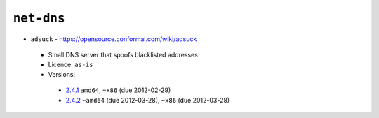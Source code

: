 ``net-dns``
-----------

* ``adsuck`` - https://opensource.conformal.com/wiki/adsuck

 * Small DNS server that spoofs blacklisted addresses
 * Licence: ``as-is``
 * Versions:

  * `2.4.1 <https://github.com/JNRowe/jnrowe-misc/blob/master/net-dns/adsuck/adsuck-2.4.1.ebuild>`__  ``amd64``, ``~x86`` (due 2012-02-29)
  * `2.4.2 <https://github.com/JNRowe/jnrowe-misc/blob/master/net-dns/adsuck/adsuck-2.4.2.ebuild>`__  ``~amd64`` (due 2012-03-28), ``~x86`` (due 2012-03-28)

